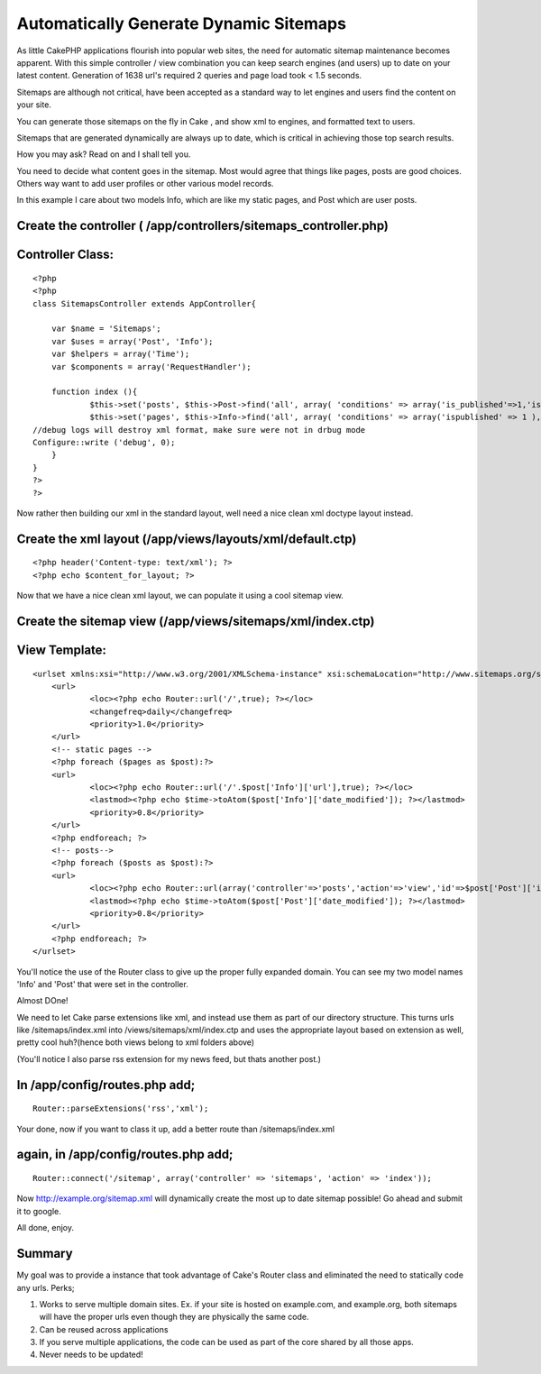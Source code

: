 Automatically Generate Dynamic Sitemaps
=======================================

As little CakePHP applications flourish into popular web sites, the
need for automatic sitemap maintenance becomes apparent. With this
simple controller / view combination you can keep search engines (and
users) up to date on your latest content. Generation of 1638 url's
required 2 queries and page load took < 1.5 seconds.

Sitemaps are although not critical, have been accepted as a standard
way to let engines and users find the content on your site.

You can generate those sitemaps on the fly in Cake , and show xml to
engines, and formatted text to users.

Sitemaps that are generated dynamically are always up to date, which
is critical in achieving those top search results.

How you may ask? Read on and I shall tell you.

You need to decide what content goes in the sitemap. Most would agree
that things like pages, posts are good choices. Others way want to add
user profiles or other various model records.

In this example I care about two models Info, which are like my static
pages, and Post which are user posts.


Create the controller ( /app/controllers/sitemaps_controller.php)
`````````````````````````````````````````````````````````````````

Controller Class:
`````````````````

::

    <?php 
    <?php
    class SitemapsController extends AppController{
    
    	var $name = 'Sitemaps';
    	var $uses = array('Post', 'Info');
    	var $helpers = array('Time');
    	var $components = array('RequestHandler');
    
    	function index (){	
    		$this->set('posts', $this->Post->find('all', array( 'conditions' => array('is_published'=>1,'is_public'=>'1'), 'fields' => array('date_modified','id'))));
    		$this->set('pages', $this->Info->find('all', array( 'conditions' => array('ispublished' => 1 ), 'fields' => array('date_modified','id','url'))));
    //debug logs will destroy xml format, make sure were not in drbug mode
    Configure::write ('debug', 0);
    	}
    }
    ?>
    ?>

Now rather then building our xml in the standard layout, well need a
nice clean xml doctype layout instead.


Create the xml layout (/app/views/layouts/xml/default.ctp)
``````````````````````````````````````````````````````````

::

    
    <?php header('Content-type: text/xml'); ?>
    <?php echo $content_for_layout; ?>

Now that we have a nice clean xml layout, we can populate it using a
cool sitemap view.


Create the sitemap view (/app/views/sitemaps/xml/index.ctp)
```````````````````````````````````````````````````````````

View Template:
``````````````

::

    
    <urlset xmlns:xsi="http://www.w3.org/2001/XMLSchema-instance" xsi:schemaLocation="http://www.sitemaps.org/schemas/sitemap/0.9 http://www.sitemaps.org/schemas/sitemap/0.9/sitemap.xsd" xmlns="http://www.sitemaps.org/schemas/sitemap/0.9">
    	<url>
    		<loc><?php echo Router::url('/',true); ?></loc>
    		<changefreq>daily</changefreq>
    		<priority>1.0</priority>
    	</url>
    	<!-- static pages -->	
    	<?php foreach ($pages as $post):?>
    	<url>
    		<loc><?php echo Router::url('/'.$post['Info']['url'],true); ?></loc>
    		<lastmod><?php echo $time->toAtom($post['Info']['date_modified']); ?></lastmod>
    		<priority>0.8</priority>
    	</url>
    	<?php endforeach; ?>
    	<!-- posts-->	
    	<?php foreach ($posts as $post):?>
    	<url>
    		<loc><?php echo Router::url(array('controller'=>'posts','action'=>'view','id'=>$post['Post']['id']),true); ?></loc>
    		<lastmod><?php echo $time->toAtom($post['Post']['date_modified']); ?></lastmod>
    		<priority>0.8</priority>
    	</url>
    	<?php endforeach; ?>
    </urlset>

You'll notice the use of the Router class to give up the proper fully
expanded domain. You can see my two model names 'Info' and 'Post' that
were set in the controller.

Almost DOne!

We need to let Cake parse extensions like xml, and instead use them as
part of our directory structure. This turns urls like
/sitemaps/index.xml into /views/sitemaps/xml/index.ctp and uses the
appropriate layout based on extension as well, pretty cool huh?(hence
both views belong to xml folders above)

(You'll notice I also parse rss extension for my news feed, but thats
another post.)

In /app/config/routes.php add;
``````````````````````````````

::

    
    Router::parseExtensions('rss','xml');

Your done, now if you want to class it up, add a better route than
/sitemaps/index.xml

again, in /app/config/routes.php add;
`````````````````````````````````````

::

    
    Router::connect('/sitemap', array('controller' => 'sitemaps', 'action' => 'index'));

Now `http://example.org/sitemap.xml`_ will dynamically create the most
up to date sitemap possible! Go ahead and submit it to google.

All done, enjoy.


Summary
```````
My goal was to provide a instance that took advantage of Cake's Router
class and eliminated the need to statically code any urls.
Perks;

#. Works to serve multiple domain sites. Ex. if your site is hosted on
   example.com, and example.org, both sitemaps will have the proper urls
   even though they are physically the same code.
#. Can be reused across applications
#. If you serve multiple applications, the code can be used as part of
   the core shared by all those apps.
#. Never needs to be updated!



.. _http://example.org/sitemap.xml: http://example.org/sitemap.xml

.. author:: masterkeedu
.. categories:: articles, tutorials
.. tags:: automatic,sitemap,Tutorials

